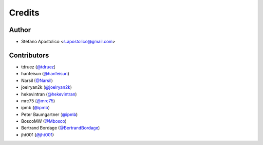 =======
Credits
=======

Author
------

* Stefano Apostolico <s.apostolico@gmail.com>


Contributors
------------

* tdruez (`@tdruez`_)
* hanfeisun (`@hanfeisun`_)
* Narsil (`@Narsil`_)
* joelryan2k (`@joelryan2k`_)
* hekevintran (`@hekevintran`_)
* mrc75 (`@mrc75`_)
* ipmb (`@ipmb`_)
* Peter Baumgartner (`@ipmb`_)
* BoscoMW  (`@Mbosco`_)
* Bertrand Bordage  (`@BertrandBordage`_)
* jht001 (`@jht001`_)


.. _`@tdruez`: https://github.com/tdruez
.. _`@jht001`: https://github.com/jht001
.. _`@Narsil`: https://github.com/Narsil
.. _`@joelryan2k`: https://github.com/joelryan2k
.. _`@Mbosco`: https://github.com/Mbosco
.. _`@BertrandBordage`: https://github.com/BertrandBordage
.. _`@hekevintran`: https://github.com/hekevintran
.. _`@mrc75`: https://github.com/mrc75
.. _`@hanfeisun`: https://github.com/hanfeisun
.. _`@ipmb`: https://github.com/ipmb

